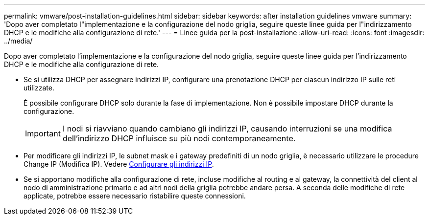 ---
permalink: vmware/post-installation-guidelines.html 
sidebar: sidebar 
keywords: after installation guidelines vmware 
summary: 'Dopo aver completato l"implementazione e la configurazione del nodo griglia, seguire queste linee guida per l"indirizzamento DHCP e le modifiche alla configurazione di rete.' 
---
= Linee guida per la post-installazione
:allow-uri-read: 
:icons: font
:imagesdir: ../media/


[role="lead"]
Dopo aver completato l'implementazione e la configurazione del nodo griglia, seguire queste linee guida per l'indirizzamento DHCP e le modifiche alla configurazione di rete.

* Se si utilizza DHCP per assegnare indirizzi IP, configurare una prenotazione DHCP per ciascun indirizzo IP sulle reti utilizzate.
+
È possibile configurare DHCP solo durante la fase di implementazione. Non è possibile impostare DHCP durante la configurazione.

+

IMPORTANT: I nodi si riavviano quando cambiano gli indirizzi IP, causando interruzioni se una modifica dell'indirizzo DHCP influisce su più nodi contemporaneamente.

* Per modificare gli indirizzi IP, le subnet mask e i gateway predefiniti di un nodo griglia, è necessario utilizzare le procedure Change IP (Modifica IP). Vedere xref:../maintain/configuring-ip-addresses.adoc[Configurare gli indirizzi IP].
* Se si apportano modifiche alla configurazione di rete, incluse modifiche al routing e al gateway, la connettività del client al nodo di amministrazione primario e ad altri nodi della griglia potrebbe andare persa. A seconda delle modifiche di rete applicate, potrebbe essere necessario ristabilire queste connessioni.

